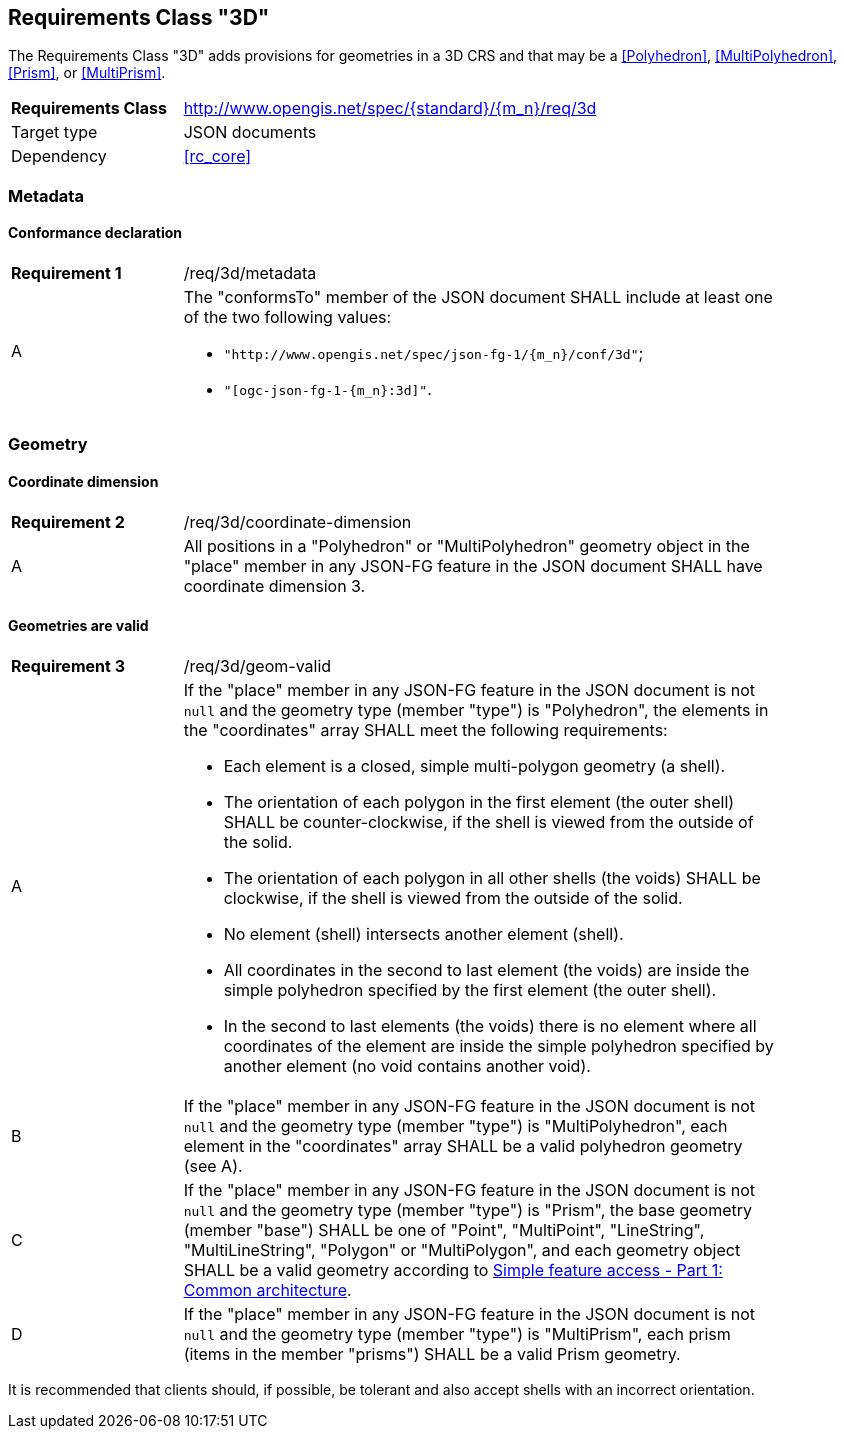 :req-class: 3d
[#rc_{req-class}]
== Requirements Class "3D"

The Requirements Class "3D" adds provisions for geometries in a 3D CRS and that may be a <<Polyhedron>>, <<MultiPolyhedron>>, <<Prism>>, or <<MultiPrism>>.

[cols="2,7",width="90%"]
|===
^|*Requirements Class* |http://www.opengis.net/spec/{standard}/{m_n}/req/{req-class} 
|Target type |JSON documents
|Dependency |<<rc_core>>
|===

=== Metadata

:req: metadata
[#{req-class}_{req}]
==== Conformance declaration

[width="90%",cols="2,7a"]
|===
^|*Requirement {counter:req-num}* |/req/{req-class}/{req}
^|A |The "conformsTo" member of the JSON document SHALL include at least one of the two following values:

* `"http://www.opengis.net/spec/json-fg-1/{m_n}/conf/{req-class}"`; 
* `"[ogc-json-fg-1-{m_n}:{req-class}]"`.
|===

=== Geometry

:req: coordinate-dimension
[#{req-class}_{req}]
==== Coordinate dimension

[width="90%",cols="2,7a"]
|===
^|*Requirement {counter:req-num}* |/req/{req-class}/{req}
^|A |All positions in a "Polyhedron" or "MultiPolyhedron" geometry object in the "place" member in any JSON-FG feature in the JSON document SHALL have coordinate dimension 3.
|===

:req: geom-valid
[#{req-class}_{req}]
==== Geometries are valid

[width="90%",cols="2,7a"]
|===
^|*Requirement {counter:req-num}* |/req/{req-class}/{req}
^|A |If the "place" member in any JSON-FG feature in the JSON document is not `null` and the geometry type (member "type") is "Polyhedron", the elements in the "coordinates" array SHALL meet the following requirements:

* Each element is a closed, simple multi-polygon geometry (a shell).
* The orientation of each polygon in the first element (the outer shell) SHALL be counter-clockwise, if the shell is viewed from the outside of the solid.
* The orientation of each polygon in all other shells (the voids) SHALL be clockwise, if the shell is viewed from the outside of the solid.
* No element (shell) intersects another element (shell).
* All coordinates in the second to last element (the voids) are inside the simple polyhedron specified by the first element (the outer shell).
* In the second to last elements (the voids) there is no element where all coordinates of the element are inside the simple polyhedron specified by another element (no void contains another void).
^|B |If the "place" member in any JSON-FG feature in the JSON document is not `null` and the geometry type (member "type") is "MultiPolyhedron", each element in the "coordinates" array SHALL be a valid polyhedron geometry (see A).
^|C |If the "place" member in any JSON-FG feature in the JSON document is not `null` and the geometry type (member "type") is "Prism", the base geometry (member "base") SHALL be one of "Point", "MultiPoint", "LineString", "MultiLineString", "Polygon" or "MultiPolygon", and each geometry object SHALL be a valid geometry according to <<ogc06_103r4,Simple feature access - Part 1: Common architecture>>.
^|D |If the "place" member in any JSON-FG feature in the JSON document is not `null` and the geometry type (member "type") is "MultiPrism", each prism (items in the member "prisms") SHALL be a valid Prism geometry.
|===

It is recommended that clients should, if possible, be tolerant and also accept shells with an incorrect orientation.
